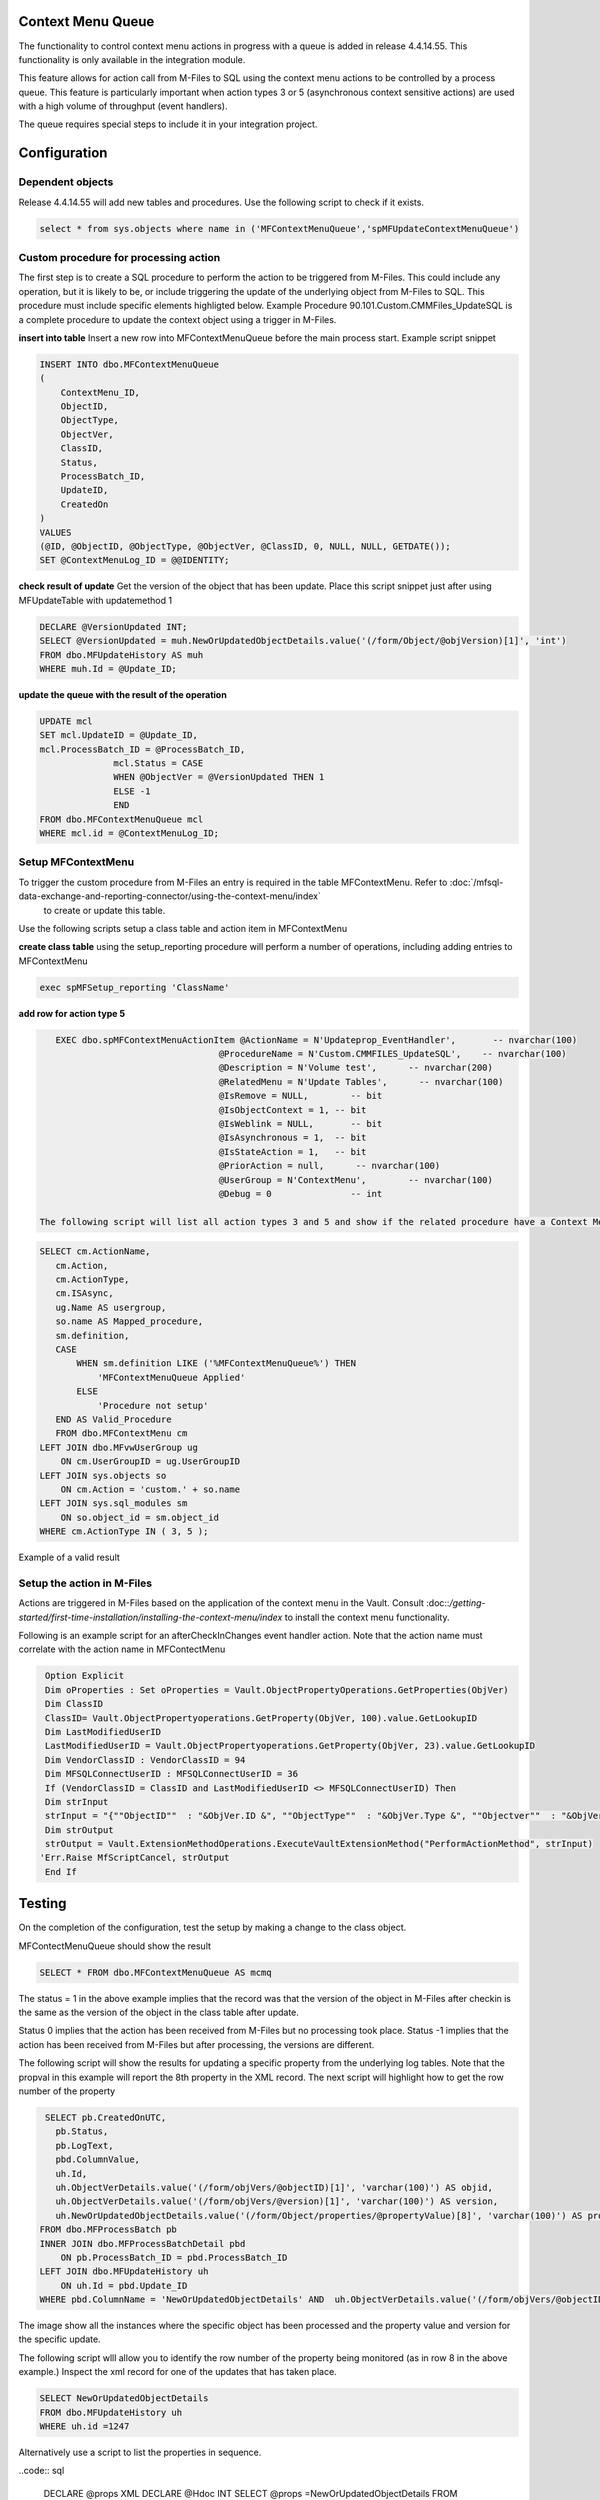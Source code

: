 
Context Menu Queue
------------------

The functionality to control context menu actions in progress with a queue is added in release 4.4.14.55. This functionality is only available in the integration module.

This feature allows for action call from M-Files to SQL using the context menu actions to be controlled by a process queue.  This feature is particularly important when action types 3 or 5 (asynchronous context sensitive actions) are used with a high volume of throughput (event handlers).

The queue requires special steps to include it in your integration project.

Configuration
-------------

Dependent objects
~~~~~~~~~~~~~~~~~

Release 4.4.14.55 will add new tables and procedures. Use the following script to check if it exists.

.. code:: sql

    select * from sys.objects where name in ('MFContextMenuQueue','spMFUpdateContextMenuQueue')

Custom procedure for processing action
~~~~~~~~~~~~~~~~~~~~~~~~~~~~~~~~~~~~~~

The first step is to create a SQL procedure to perform the action to be triggered from M-Files. This could include any operation, but it is likely to be, or include triggering the update of the underlying object from M-Files to SQL. This procedure must include specific elements highligted below.  Example Procedure 90.101.Custom.CMMFiles_UpdateSQL is a complete procedure to update the context object using a trigger in M-Files.

**insert into table**
Insert a new row into MFContextMenuQueue before the main process start. Example script snippet

.. code:: sql

        INSERT INTO dbo.MFContextMenuQueue
        (
            ContextMenu_ID,
            ObjectID,
            ObjectType,
            ObjectVer,
            ClassID,
            Status,
            ProcessBatch_ID,
            UpdateID,
            CreatedOn
        )
        VALUES
        (@ID, @ObjectID, @ObjectType, @ObjectVer, @ClassID, 0, NULL, NULL, GETDATE());
        SET @ContextMenuLog_ID = @@IDENTITY;

**check result of update**
Get the version of the object that has been update.  Place this script snippet just after using MFUpdateTable with updatemethod 1

.. code:: sql

    DECLARE @VersionUpdated INT;
    SELECT @VersionUpdated = muh.NewOrUpdatedObjectDetails.value('(/form/Object/@objVersion)[1]', 'int')
    FROM dbo.MFUpdateHistory AS muh
    WHERE muh.Id = @Update_ID;

**update the queue with the result of the operation**

.. code:: sql

     UPDATE mcl
     SET mcl.UpdateID = @Update_ID,
     mcl.ProcessBatch_ID = @ProcessBatch_ID,
                   mcl.Status = CASE
                   WHEN @ObjectVer = @VersionUpdated THEN 1
                   ELSE -1
                   END
     FROM dbo.MFContextMenuQueue mcl
     WHERE mcl.id = @ContextMenuLog_ID;
 
Setup MFContextMenu
~~~~~~~~~~~~~~~~~~~

To trigger the custom procedure from M-Files an entry is required in the table MFContextMenu. Refer to :doc:`/mfsql-data-exchange-and-reporting-connector/using-the-context-menu/index`
 to create or update this table.
 
Use the following scripts setup a class table and action item in MFContextMenu

**create class table**
using the setup_reporting procedure will perform a number of operations, including adding entries to MFContextMenu

.. code:: sql

    exec spMFSetup_reporting 'ClassName'

**add row for action type 5**

.. code:: sql

    EXEC dbo.spMFContextMenuActionItem @ActionName = N'Updateprop_EventHandler',       -- nvarchar(100)
                                   @ProcedureName = N'Custom.CMMFILES_UpdateSQL',    -- nvarchar(100)
                                   @Description = N'Volume test',      -- nvarchar(200)
                                   @RelatedMenu = N'Update Tables',      -- nvarchar(100)
                                   @IsRemove = NULL,        -- bit
                                   @IsObjectContext = 1, -- bit
                                   @IsWeblink = NULL,       -- bit
                                   @IsAsynchronous = 1,  -- bit
                                   @IsStateAction = 1,   -- bit
                                   @PriorAction = null,      -- nvarchar(100)
                                   @UserGroup = N'ContextMenu',        -- nvarchar(100)
                                   @Debug = 0               -- int

 The following script will list all action types 3 and 5 and show if the related procedure have a Context Menu Queue component.
 
.. code:: sql

    SELECT cm.ActionName,
       cm.Action,
       cm.ActionType,
       cm.ISAsync,
       ug.Name AS usergroup,
       so.name AS Mapped_procedure,
       sm.definition,
       CASE
           WHEN sm.definition LIKE ('%MFContextMenuQueue%') THEN
               'MFContextMenuQueue Applied'
           ELSE
               'Procedure not setup'
       END AS Valid_Procedure
       FROM dbo.MFContextMenu cm
    LEFT JOIN dbo.MFvwUserGroup ug
        ON cm.UserGroupID = ug.UserGroupID
    LEFT JOIN sys.objects so
        ON cm.Action = 'custom.' + so.name
    LEFT JOIN sys.sql_modules sm
        ON so.object_id = sm.object_id
    WHERE cm.ActionType IN ( 3, 5 );

|image0|
Example of a valid result

Setup the action in M-Files
~~~~~~~~~~~~~~~~~~~~~~~~~~~

Actions are triggered in M-Files based on the application of the context menu in the Vault.  Consult :doc::`/getting-started/first-time-installation/installing-the-context-menu/index` to install the context menu functionality.

Following is an example script for an afterCheckInChanges event handler action. Note that the action name must correlate with the action name in MFContectMenu

.. code:: vb

    Option Explicit
    Dim oProperties : Set oProperties = Vault.ObjectPropertyOperations.GetProperties(ObjVer)
    Dim ClassID
    ClassID= Vault.ObjectPropertyoperations.GetProperty(ObjVer, 100).value.GetLookupID
    Dim LastModifiedUserID
    LastModifiedUserID = Vault.ObjectPropertyoperations.GetProperty(ObjVer, 23).value.GetLookupID
    Dim VendorClassID : VendorClassID = 94
    Dim MFSQLConnectUserID : MFSQLConnectUserID = 36
    If (VendorClassID = ClassID and LastModifiedUserID <> MFSQLConnectUserID) Then
    Dim strInput
    strInput = "{""ObjectID""  : "&ObjVer.ID &", ""ObjectType""  : "&ObjVer.Type &", ""Objectver""  : "&ObjVer.Version&",""ClassID""  : "&ClassID&", ""ActionName""  : ""Updateprop_EventHandler"", ""ActionTypeID"": ""5""}"
    Dim strOutput
    strOutput = Vault.ExtensionMethodOperations.ExecuteVaultExtensionMethod("PerformActionMethod", strInput)
   'Err.Raise MfScriptCancel, strOutput
    End If

Testing
-------
On the completion of the configuration, test the setup by making a change to the class object.

MFContectMenuQueue should show the result

.. code:: sql

    SELECT * FROM dbo.MFContextMenuQueue AS mcmq

|image1|

The status = 1 in the above example implies that the record was that the version of the object in M-Files after checkin is the same as the version of the object in the class table after update.

Status 0 implies that the action has been received from M-Files but no processing took place.
Status -1 implies that the action has been received from M-Files but after processing, the versions are different.

The following script will show the results for updating a specific property from the underlying log tables.  Note that the propval in this example will report the 8th property in the XML record.  The next script will highlight how to get the row number of the property

.. code:: sql

     SELECT pb.CreatedOnUTC,
       pb.Status,
       pb.LogText,
       pbd.ColumnValue,
       uh.Id,
       uh.ObjectVerDetails.value('(/form/objVers/@objectID)[1]', 'varchar(100)') AS objid,
       uh.ObjectVerDetails.value('(/form/objVers/@version)[1]', 'varchar(100)') AS version,
       uh.NewOrUpdatedObjectDetails.value('(/form/Object/properties/@propertyValue)[8]', 'varchar(100)') AS propval
    FROM dbo.MFProcessBatch pb
    INNER JOIN dbo.MFProcessBatchDetail pbd
        ON pb.ProcessBatch_ID = pbd.ProcessBatch_ID
    LEFT JOIN dbo.MFUpdateHistory uh
        ON uh.Id = pbd.Update_ID
    WHERE pbd.ColumnName = 'NewOrUpdatedObjectDetails' AND  uh.ObjectVerDetails.value('(/form/objVers/@objectID)[1]', 'varchar(100)') = 578

The image show all the instances where the specific object has been processed and the property value and version for the specific update.
|image2|

The following script wlll allow you to identify the row number of the property being monitored (as in row 8 in the above example.) Inspect the xml record for one of the updates that has taken place.

.. code:: sql

    SELECT NewOrUpdatedObjectDetails
    FROM dbo.MFUpdateHistory uh 
    WHERE uh.id =1247 

|image3|

Alternatively use a script to list the properties in sequence.

..code:: sql

    DECLARE @props XML
    DECLARE @Hdoc INT
    SELECT @props =NewOrUpdatedObjectDetails 
    FROM dbo.MFUpdateHistory uh 
    WHERE uh.id =1247
    EXEC sp_xml_preparedocument @hdoc OUTPUT ,@props
    SelECT * FROM OPENXML(  @hdoc ,'/form/Object/properties',1) 
    WITH 
    (propertyId INT, dataType VARCHAR(100), propertyValue VARCHAR(100))
    EXEC sp_xml_removedocument @Hdoc

|image4|

.. |image0| image:: image0.png
.. |image1| image:: image1.png
.. |image2| image:: image2.png
.. |image3| image:: image3.png
.. |image4| image:: image4.png

